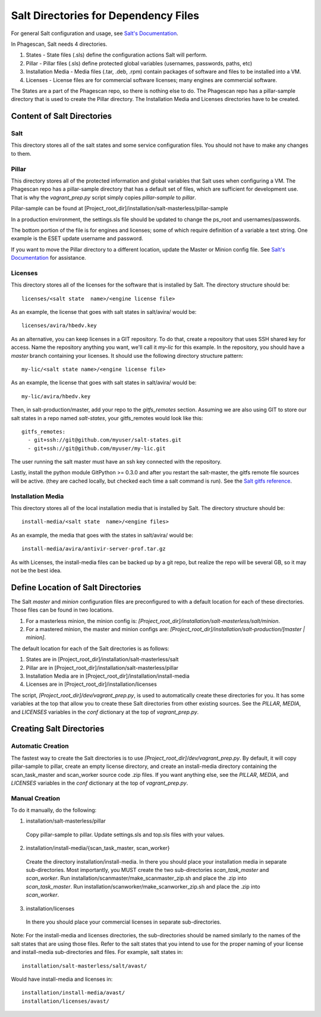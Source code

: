 .. this file replaces /installation/README and /installation/salt-masterless/README

.. talk about which directories are needed.
.. talk about where to put those dirs
.. talk about how to make them automatically/manually

.. _`Salt's Documentation`: http://docs.saltstack.com/
.. _`Salt gitfs reference`: http://docs.saltstack.com/topics/tutorials/gitfs.html

======================================
Salt Directories for Dependency Files
======================================

For general Salt configuration and usage, see `Salt's Documentation`_.

In Phagescan, Salt needs 4 directories.

1. States - State files (.sls) define the configuration actions Salt will perform.
2. Pillar - Pillar files (.sls) define protected global variables (usernames, passwords, paths, etc)
3. Installation Media - Media files (.tar, .deb, .rpm) contain packages of software and files to be installed into a VM.
4. Licenses - License files are for commercial software licenses; many engines are commercial software.

The States are a part of the Phagescan repo, so there is nothing else to do.
The Phagescan repo has a pillar-sample directory that is used to create the Pillar directory.
The Installation Media and Licenses directories have to be created.

Content of Salt Directories
===========================

Salt
----

This directory stores all of the salt states and some service configuration files.
You should not have to make any changes to them.


Pillar
------

This directory stores all of the protected information and global variables that Salt uses when configuring a VM.
The Phagescan repo has a pillar-sample directory that has a default set of files, which are sufficient for
development use. That is why the `vagrant_prep.py` script simply copies `pillar-sample` to `pillar`.

Pillar-sample can be found at [Project_root_dir]/installation/salt-masterless/pillar-sample

In a production environment, the settings.sls file should be updated to change the ps_root and usernames/passwords.

The bottom portion of the file is for engines and licenses; some of which require definition of a variable a text string.
One example is the ESET update username and password.

If you want to move the Pillar directory to a different location, update the Master or Minion config file.
See `Salt's Documentation`_ for assistance.

Licenses
--------

This directory stores all of the licenses for the software that is installed by Salt.
The directory structure should be::

    licenses/<salt state  name>/<engine license file>

As an example, the license that goes with salt states in salt/avira/ would be::

    licenses/avira/hbedv.key

As an alternative, you can keep licenses in a GIT repository. To do that, create a repository
that uses SSH shared key for access. Name the repository anything you want, we'll call it `my-lic`
for this example. In the repository, you should have a `master` branch containing your licenses.
It should use the following directory structure pattern::

    my-lic/<salt state name>/<engine license file>

As an example, the license that goes with salt states in salt/avira/ would be::

    my-lic/avira/hbedv.key

Then, in salt-production/master, add your repo to the `gitfs_remotes` section. Assuming we
are also using GIT to store our salt states in a repo named `salt-states`, your gitfs_remotes
would look like this::

    gitfs_remotes:
      - git+ssh://git@github.com/myuser/salt-states.git
      - git+ssh://git@github.com/myuser/my-lic.git

The user running the salt master must have an ssh key connected with the repository.

Lastly, install the python module GitPython >= 0.3.0 and after you restart the salt-master,
the gitfs remote file sources will be active. (they are cached locally, but checked each time
a salt command is run). See the `Salt gitfs reference`_.

Installation Media
------------------

This directory stores all of the local installation media that is installed by Salt.
The directory structure should be::

    install-media/<salt state  name>/<engine files>

As an example, the media that goes with the states in salt/avira/ would be::

    install-media/avira/antivir-server-prof.tar.gz

As with Licenses, the install-media files can be backed up by a git repo, but realize the repo will be several GB, so
it may not be the best idea.

Define Location of Salt Directories
===================================

The Salt `master` and `minion` configuration files are preconfigured to with a default location for each of these directories.
Those files can be found in two locations.

1. For a masterless minion, the minion config is: `[Project_root_dir]/installation/salt-masterless/salt/minion`.
2. For a mastered minion, the master and minion configs are: `[Project_root_dir]/installation/salt-production/[master | minion]`.

The default location for each of the Salt directories is as follows:

1. States are in [Project_root_dir]/installation/salt-masterless/salt
2. Pillar are in [Project_root_dir]/installation/salt-masterless/pillar
3. Installation Media are in [Project_root_dir]/installation/install-media
4. Licenses are in [Project_root_dir]/installation/licenses

The script, `[Project_root_dir]/dev/vagrant_prep.py`, is used to automatically create these directories for you.
It has some variables at the top that allow you to create these Salt directories from other existing sources.
See the `PILLAR`, `MEDIA`, and `LICENSES` variables in the `conf` dictionary at the top of `vagrant_prep.py`.

Creating Salt Directories
=========================

Automatic Creation
------------------

The fastest way to create the Salt directories is to use `[Project_root_dir]/dev/vagrant_prep.py`.
By default, it will copy pillar-sample to pillar, create an empty license directory, and create an install-media directory
containing the scan_task_master and scan_worker source code .zip files.
If you want anything else, see the `PILLAR`, `MEDIA`, and `LICENSES` variables in the `conf` dictionary at the top of `vagrant_prep.py`.

Manual Creation
---------------

To do it manually, do the following:

1. installation/salt-masterless/pillar

  Copy pillar-sample to pillar. Update settings.sls and top.sls files with your values.

2. installation/install-media/{scan_task_master, scan_worker}

  Create the directory installation/install-media. In there you should place your installation
  media in separate sub-directories. Most importantly, you MUST create the two sub-directories
  `scan_task_master` and `scan_worker`.
  Run installation/scanmaster/make_scanmaster_zip.sh and place the .zip into `scan_task_master`.
  Run installation/scanworker/make_scanworker_zip.sh and place the .zip into `scan_worker`.

3. installation/licenses

  In there you should place your commercial licenses in separate sub-directories.

Note: For the install-media and licenses directories, the sub-directories should be named
similarly to the names of the salt states that are using those files. Refer to the salt
states that you intend to use for the proper naming of your license and install-media
sub-directories and files. For example, salt states in::

    installation/salt-masterless/salt/avast/

Would have install-media and licenses in::

    installation/install-media/avast/
    installation/licenses/avast/

